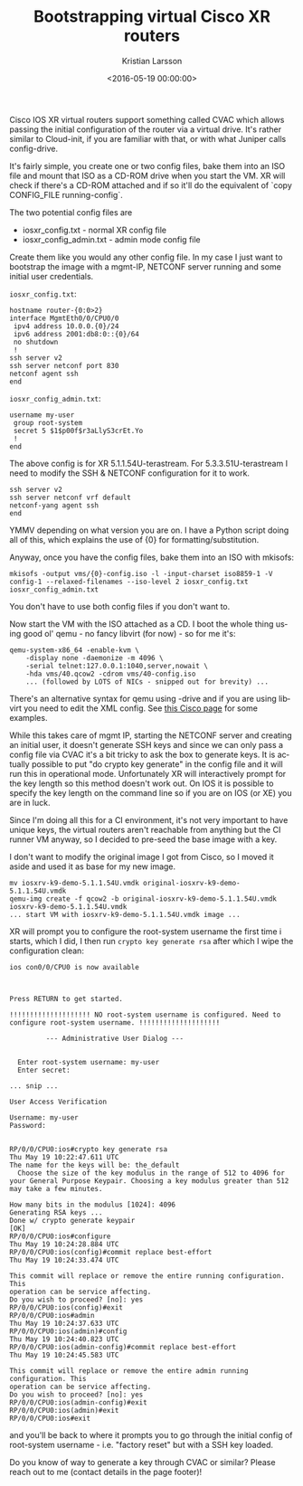 #+TITLE: Bootstrapping virtual Cisco XR routers
#+AUTHOR: Kristian Larsson
#+EMAIL: kristian@spritelink.net
#+DATE: <2016-05-19 00:00:00>
#+LANGUAGE: en
#+FILETAGS: XR
#+OPTIONS: toc:nil num:3 H:4 ^:nil pri:t
#+OPTIONS: html-style:nil
#+HTML_HEAD: <link rel="stylesheet" type="text/css" href="css/org.css"/>

Cisco IOS XR virtual routers support something called CVAC which allows passing the initial configuration of the router via a virtual drive. It's rather similar to Cloud-init, if you are familiar with that, or with what Juniper calls config-drive.

It's fairly simple, you create one or two config files, bake them into an ISO file and mount that ISO as a CD-ROM drive when you start the VM. XR will check if there's a CD-ROM attached and if so it'll do the equivalent of `copy CONFIG_FILE running-config`.

The two potential config files are

 * iosxr_config.txt - normal XR config file
 * iosxr_config_admin.txt - admin mode config file

Create them like you would any other config file. In my case I just want to bootstrap the image with a mgmt-IP, NETCONF server running and some initial user credentials.

~iosxr_config.txt~:
#+BEGIN_SRC text
hostname router-{0:0>2}
interface MgmtEth0/0/CPU0/0
 ipv4 address 10.0.0.{0}/24
 ipv6 address 2001:db8:0::{0}/64
 no shutdown
 !
ssh server v2
ssh server netconf port 830
netconf agent ssh
end
#+END_SRC

~iosxr_config_admin.txt~:
#+BEGIN_SRC text
username my-user
 group root-system
 secret 5 $1$p00f$r3aLlyS3crEt.Yo
 !
end
#+END_SRC

The above config is for XR 5.1.1.54U-terastream. For 5.3.3.51U-terastream I need to modify the SSH & NETCONF configuration for it to work.

#+BEGIN_SRC text
ssh server v2
ssh server netconf vrf default
netconf-yang agent ssh
end
#+END_SRC

YMMV depending on what version you are on. I have a Python script doing all of this, which explains the use of {0} for formatting/substitution.

Anyway, once you have the config files, bake them into an ISO with mkisofs:

#+BEGIN_SRC shell
mkisofs -output vms/{0}-config.iso -l -input-charset iso8859-1 -V config-1 --relaxed-filenames --iso-level 2 iosxr_config.txt iosxr_config_admin.txt
#+END_SRC

You don't have to use both config files if you don't want to.

Now start the VM with the ISO attached as a CD. I boot the whole thing using good ol' qemu - no fancy libvirt (for now) - so for me it's:

#+BEGIN_SRC shell
qemu-system-x86_64 -enable-kvm \
	-display none -daemonize -m 4096 \
	-serial telnet:127.0.0.1:1040,server,nowait \
	-hda vms/40.qcow2 -cdrom vms/40-config.iso
	... (followed by LOTS of NICs - snipped out for brevity) ...
#+END_SRC

There's an alternative syntax for qemu using -drive and if you are using libvirt you need to edit the XML config. See [[http://www.cisco.com/c/en/us/td/docs/routers/virtual-routers/configuration/guide/b-xrv9k-cg/b-xrv9k-cg_chapter_0110.html#concept_35D723DC31054FA4AFC1125EDD7281C1][this Cisco page]] for some examples.

While this takes care of mgmt IP, starting the NETCONF server and creating an initial user, it doesn't generate SSH keys and since we can only pass a config file via CVAC it's a bit tricky to ask the box to generate keys. It is actually possible to put "do crypto key generate" in the config file and it will run this in operational mode. Unfortunately XR will interactively prompt for the key length so this method doesn't work out. On IOS it is possible to specify the key length on the command line so if you are on IOS (or XE) you are in luck.

Since I'm doing all this for a CI environment, it's not very important to have unique keys, the virtual routers aren't reachable from anything but the CI runner VM anyway, so I decided to pre-seed the base image with a key.

I don't want to modify the original image I got from Cisco, so I moved it aside and used it as base for my new image.

#+BEGIN_SRC shell
mv iosxrv-k9-demo-5.1.1.54U.vmdk original-iosxrv-k9-demo-5.1.1.54U.vmdk
qemu-img create -f qcow2 -b original-iosxrv-k9-demo-5.1.1.54U.vmdk iosxrv-k9-demo-5.1.1.54U.vmdk
... start VM with iosxrv-k9-demo-5.1.1.54U.vmdk image ...
#+END_SRC

XR will prompt you to configure the root-system username the first time i starts, which I did, I then run ~crypto key generate rsa~ after which I wipe the configuration clean:

#+BEGIN_SRC text
ios con0/0/CPU0 is now available



Press RETURN to get started.

!!!!!!!!!!!!!!!!!!!! NO root-system username is configured. Need to configure root-system username. !!!!!!!!!!!!!!!!!!!!

         --- Administrative User Dialog ---


  Enter root-system username: my-user
  Enter secret:

... snip ...

User Access Verification

Username: my-user
Password:


RP/0/0/CPU0:ios#crypto key generate rsa
Thu May 19 10:22:47.611 UTC
The name for the keys will be: the_default
  Choose the size of the key modulus in the range of 512 to 4096 for your General Purpose Keypair. Choosing a key modulus greater than 512 may take a few minutes.

How many bits in the modulus [1024]: 4096
Generating RSA keys ...
Done w/ crypto generate keypair
[OK]
RP/0/0/CPU0:ios#configure
Thu May 19 10:24:28.884 UTC
RP/0/0/CPU0:ios(config)#commit replace best-effort
Thu May 19 10:24:33.474 UTC

This commit will replace or remove the entire running configuration. This
operation can be service affecting.
Do you wish to proceed? [no]: yes
RP/0/0/CPU0:ios(config)#exit
RP/0/0/CPU0:ios#admin
Thu May 19 10:24:37.633 UTC
RP/0/0/CPU0:ios(admin)#config
Thu May 19 10:24:40.823 UTC
RP/0/0/CPU0:ios(admin-config)#commit replace best-effort
Thu May 19 10:24:45.583 UTC

This commit will replace or remove the entire admin running configuration. This
operation can be service affecting.
Do you wish to proceed? [no]: yes
RP/0/0/CPU0:ios(admin-config)#exit
RP/0/0/CPU0:ios(admin)#exit
RP/0/0/CPU0:ios#exit
#+END_SRC

and you'll be back to where it prompts you to go through the initial config of root-system username - i.e. "factory reset" but with a SSH key loaded.

Do you know of way to generate a key through CVAC or similar? Please reach out to me (contact details in the page footer)!
